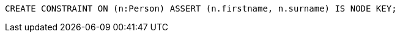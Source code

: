 [source,cypher]
----
CREATE CONSTRAINT ON (n:Person) ASSERT (n.firstname, n.surname) IS NODE KEY;
----
